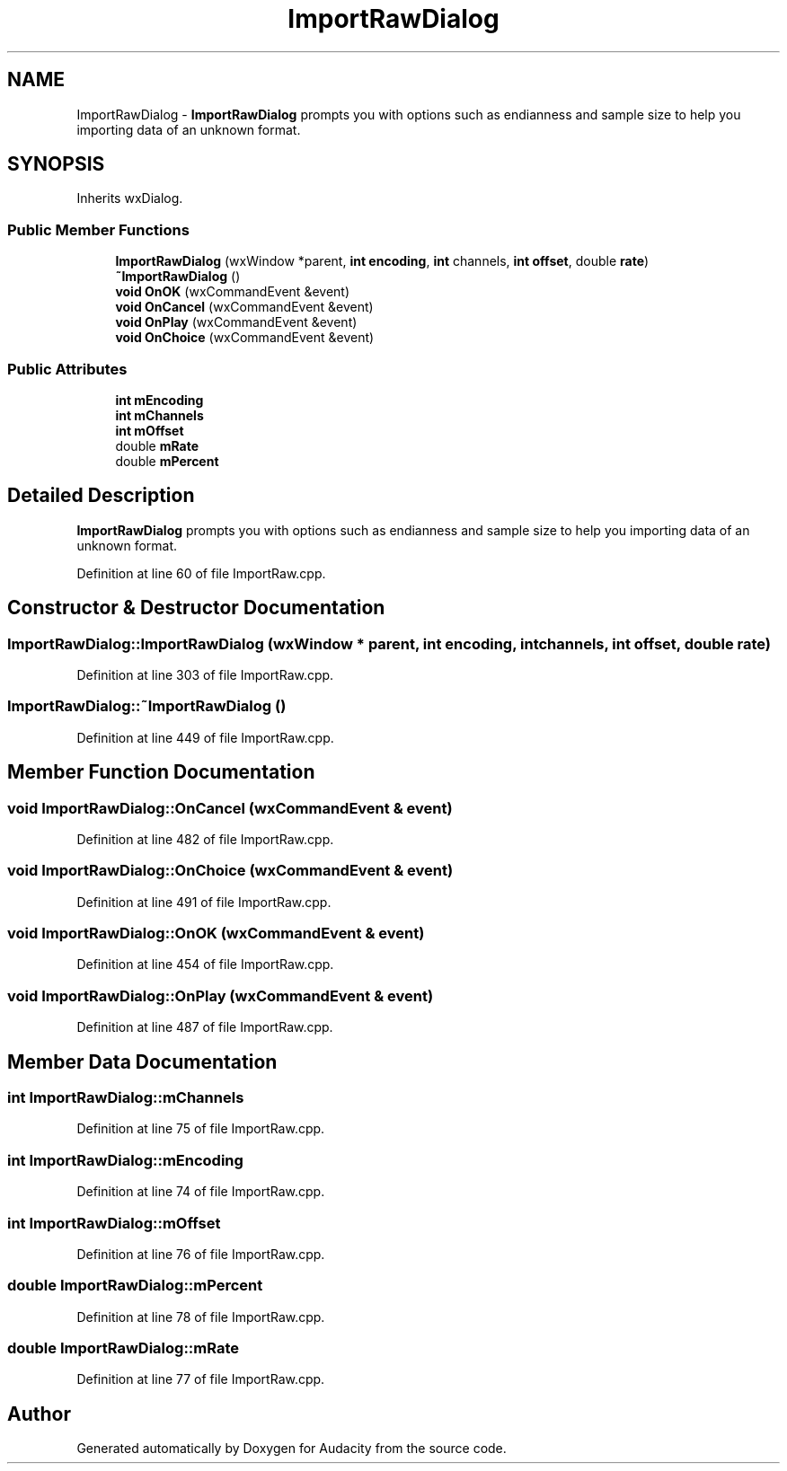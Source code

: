 .TH "ImportRawDialog" 3 "Thu Apr 28 2016" "Audacity" \" -*- nroff -*-
.ad l
.nh
.SH NAME
ImportRawDialog \- \fBImportRawDialog\fP prompts you with options such as endianness and sample size to help you importing data of an unknown format\&.  

.SH SYNOPSIS
.br
.PP
.PP
Inherits wxDialog\&.
.SS "Public Member Functions"

.in +1c
.ti -1c
.RI "\fBImportRawDialog\fP (wxWindow *parent, \fBint\fP \fBencoding\fP, \fBint\fP channels, \fBint\fP \fBoffset\fP, double \fBrate\fP)"
.br
.ti -1c
.RI "\fB~ImportRawDialog\fP ()"
.br
.ti -1c
.RI "\fBvoid\fP \fBOnOK\fP (wxCommandEvent &event)"
.br
.ti -1c
.RI "\fBvoid\fP \fBOnCancel\fP (wxCommandEvent &event)"
.br
.ti -1c
.RI "\fBvoid\fP \fBOnPlay\fP (wxCommandEvent &event)"
.br
.ti -1c
.RI "\fBvoid\fP \fBOnChoice\fP (wxCommandEvent &event)"
.br
.in -1c
.SS "Public Attributes"

.in +1c
.ti -1c
.RI "\fBint\fP \fBmEncoding\fP"
.br
.ti -1c
.RI "\fBint\fP \fBmChannels\fP"
.br
.ti -1c
.RI "\fBint\fP \fBmOffset\fP"
.br
.ti -1c
.RI "double \fBmRate\fP"
.br
.ti -1c
.RI "double \fBmPercent\fP"
.br
.in -1c
.SH "Detailed Description"
.PP 
\fBImportRawDialog\fP prompts you with options such as endianness and sample size to help you importing data of an unknown format\&. 
.PP
Definition at line 60 of file ImportRaw\&.cpp\&.
.SH "Constructor & Destructor Documentation"
.PP 
.SS "ImportRawDialog::ImportRawDialog (wxWindow * parent, \fBint\fP encoding, \fBint\fP channels, \fBint\fP offset, double rate)"

.PP
Definition at line 303 of file ImportRaw\&.cpp\&.
.SS "ImportRawDialog::~ImportRawDialog ()"

.PP
Definition at line 449 of file ImportRaw\&.cpp\&.
.SH "Member Function Documentation"
.PP 
.SS "\fBvoid\fP ImportRawDialog::OnCancel (wxCommandEvent & event)"

.PP
Definition at line 482 of file ImportRaw\&.cpp\&.
.SS "\fBvoid\fP ImportRawDialog::OnChoice (wxCommandEvent & event)"

.PP
Definition at line 491 of file ImportRaw\&.cpp\&.
.SS "\fBvoid\fP ImportRawDialog::OnOK (wxCommandEvent & event)"

.PP
Definition at line 454 of file ImportRaw\&.cpp\&.
.SS "\fBvoid\fP ImportRawDialog::OnPlay (wxCommandEvent & event)"

.PP
Definition at line 487 of file ImportRaw\&.cpp\&.
.SH "Member Data Documentation"
.PP 
.SS "\fBint\fP ImportRawDialog::mChannels"

.PP
Definition at line 75 of file ImportRaw\&.cpp\&.
.SS "\fBint\fP ImportRawDialog::mEncoding"

.PP
Definition at line 74 of file ImportRaw\&.cpp\&.
.SS "\fBint\fP ImportRawDialog::mOffset"

.PP
Definition at line 76 of file ImportRaw\&.cpp\&.
.SS "double ImportRawDialog::mPercent"

.PP
Definition at line 78 of file ImportRaw\&.cpp\&.
.SS "double ImportRawDialog::mRate"

.PP
Definition at line 77 of file ImportRaw\&.cpp\&.

.SH "Author"
.PP 
Generated automatically by Doxygen for Audacity from the source code\&.
